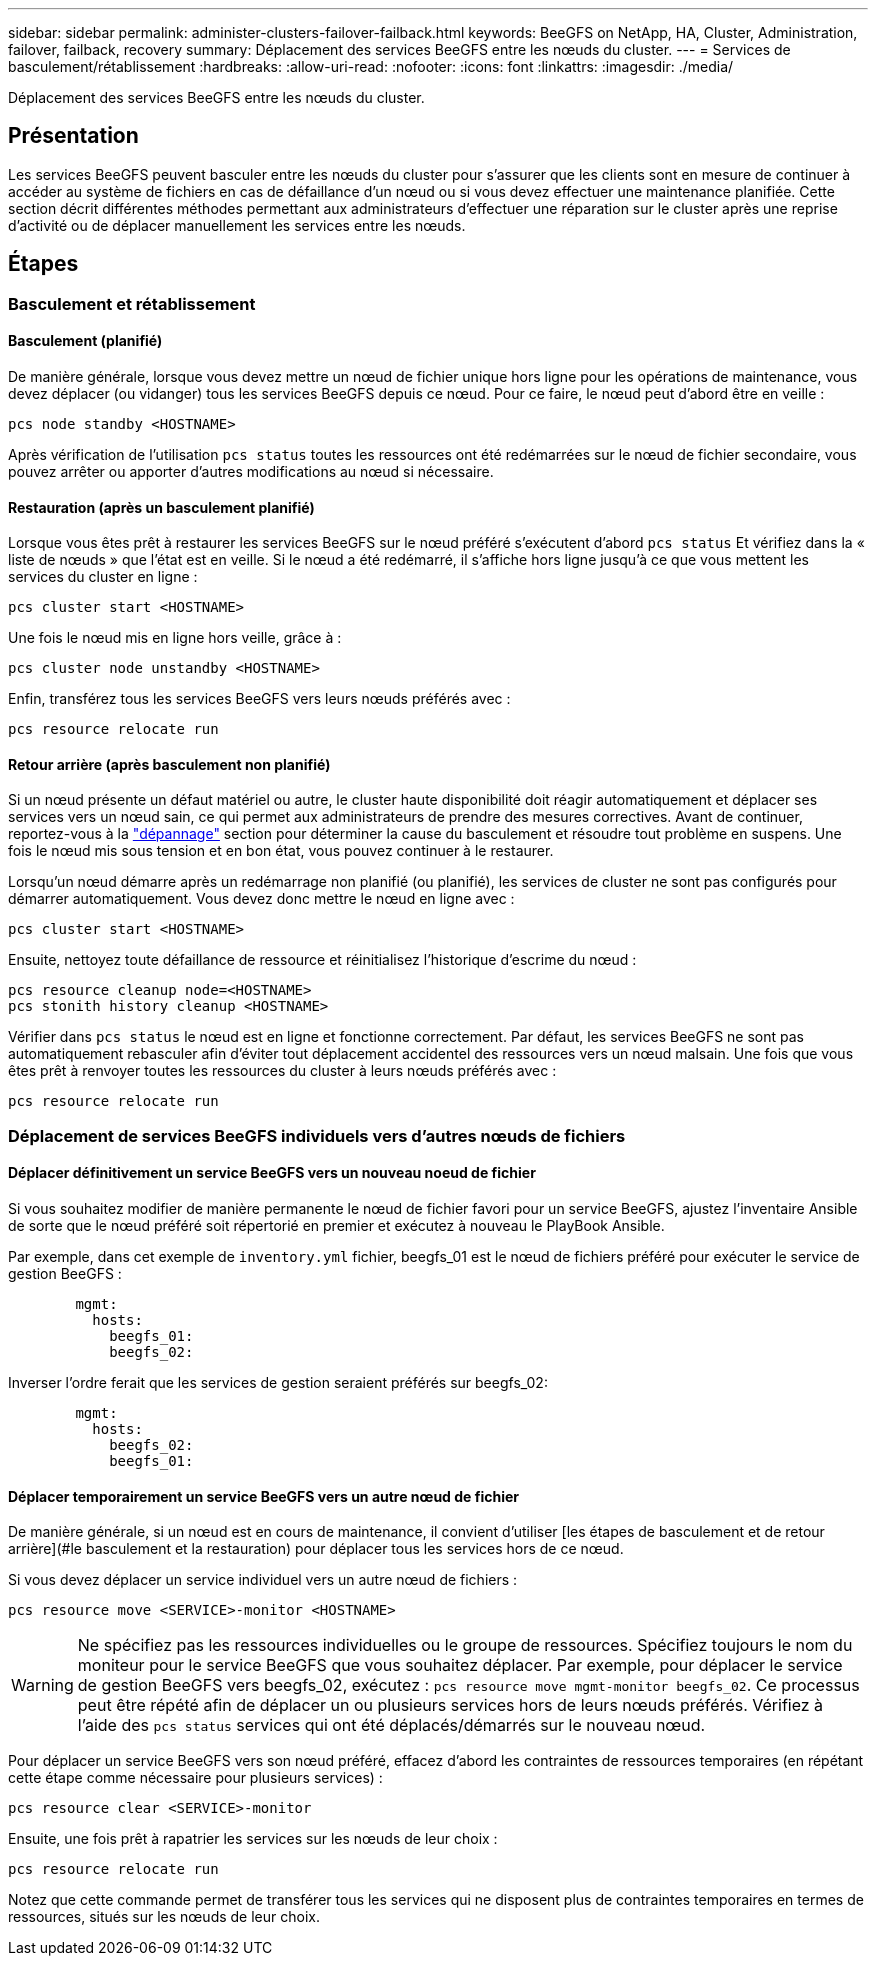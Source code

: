 ---
sidebar: sidebar 
permalink: administer-clusters-failover-failback.html 
keywords: BeeGFS on NetApp, HA, Cluster, Administration, failover, failback, recovery 
summary: Déplacement des services BeeGFS entre les nœuds du cluster. 
---
= Services de basculement/rétablissement
:hardbreaks:
:allow-uri-read: 
:nofooter: 
:icons: font
:linkattrs: 
:imagesdir: ./media/


[role="lead"]
Déplacement des services BeeGFS entre les nœuds du cluster.



== Présentation

Les services BeeGFS peuvent basculer entre les nœuds du cluster pour s'assurer que les clients sont en mesure de continuer à accéder au système de fichiers en cas de défaillance d'un nœud ou si vous devez effectuer une maintenance planifiée. Cette section décrit différentes méthodes permettant aux administrateurs d'effectuer une réparation sur le cluster après une reprise d'activité ou de déplacer manuellement les services entre les nœuds.



== Étapes



=== Basculement et rétablissement



==== Basculement (planifié)

De manière générale, lorsque vous devez mettre un nœud de fichier unique hors ligne pour les opérations de maintenance, vous devez déplacer (ou vidanger) tous les services BeeGFS depuis ce nœud. Pour ce faire, le nœud peut d'abord être en veille :

`pcs node standby <HOSTNAME>`

Après vérification de l'utilisation `pcs status` toutes les ressources ont été redémarrées sur le nœud de fichier secondaire, vous pouvez arrêter ou apporter d'autres modifications au nœud si nécessaire.



==== Restauration (après un basculement planifié)

Lorsque vous êtes prêt à restaurer les services BeeGFS sur le nœud préféré s'exécutent d'abord `pcs status` Et vérifiez dans la « liste de nœuds » que l'état est en veille. Si le nœud a été redémarré, il s'affiche hors ligne jusqu'à ce que vous mettent les services du cluster en ligne :

[source, console]
----
pcs cluster start <HOSTNAME>
----
Une fois le nœud mis en ligne hors veille, grâce à :

[source, console]
----
pcs cluster node unstandby <HOSTNAME>
----
Enfin, transférez tous les services BeeGFS vers leurs nœuds préférés avec :

[source, console]
----
pcs resource relocate run
----


==== Retour arrière (après basculement non planifié)

Si un nœud présente un défaut matériel ou autre, le cluster haute disponibilité doit réagir automatiquement et déplacer ses services vers un nœud sain, ce qui permet aux administrateurs de prendre des mesures correctives. Avant de continuer, reportez-vous à la link:administer-clusters-troubleshoot.html["dépannage"^] section pour déterminer la cause du basculement et résoudre tout problème en suspens. Une fois le nœud mis sous tension et en bon état, vous pouvez continuer à le restaurer.

Lorsqu'un nœud démarre après un redémarrage non planifié (ou planifié), les services de cluster ne sont pas configurés pour démarrer automatiquement. Vous devez donc mettre le nœud en ligne avec :

[source, console]
----
pcs cluster start <HOSTNAME>
----
Ensuite, nettoyez toute défaillance de ressource et réinitialisez l'historique d'escrime du nœud :

[source, console]
----
pcs resource cleanup node=<HOSTNAME>
pcs stonith history cleanup <HOSTNAME>
----
Vérifier dans `pcs status` le nœud est en ligne et fonctionne correctement. Par défaut, les services BeeGFS ne sont pas automatiquement rebasculer afin d'éviter tout déplacement accidentel des ressources vers un nœud malsain. Une fois que vous êtes prêt à renvoyer toutes les ressources du cluster à leurs nœuds préférés avec :

[source, console]
----
pcs resource relocate run
----


=== Déplacement de services BeeGFS individuels vers d'autres nœuds de fichiers



==== Déplacer définitivement un service BeeGFS vers un nouveau noeud de fichier

Si vous souhaitez modifier de manière permanente le nœud de fichier favori pour un service BeeGFS, ajustez l'inventaire Ansible de sorte que le nœud préféré soit répertorié en premier et exécutez à nouveau le PlayBook Ansible.

Par exemple, dans cet exemple de `inventory.yml` fichier, beegfs_01 est le nœud de fichiers préféré pour exécuter le service de gestion BeeGFS :

[source, yaml]
----
        mgmt:
          hosts:
            beegfs_01:
            beegfs_02:
----
Inverser l'ordre ferait que les services de gestion seraient préférés sur beegfs_02:

[source, yaml]
----
        mgmt:
          hosts:
            beegfs_02:
            beegfs_01:
----


==== Déplacer temporairement un service BeeGFS vers un autre nœud de fichier

De manière générale, si un nœud est en cours de maintenance, il convient d'utiliser [les étapes de basculement et de retour arrière](#le basculement et la restauration) pour déplacer tous les services hors de ce nœud.

Si vous devez déplacer un service individuel vers un autre nœud de fichiers :

[source, console]
----
pcs resource move <SERVICE>-monitor <HOSTNAME>
----

WARNING: Ne spécifiez pas les ressources individuelles ou le groupe de ressources. Spécifiez toujours le nom du moniteur pour le service BeeGFS que vous souhaitez déplacer. Par exemple, pour déplacer le service de gestion BeeGFS vers beegfs_02, exécutez : `pcs resource move mgmt-monitor beegfs_02`. Ce processus peut être répété afin de déplacer un ou plusieurs services hors de leurs nœuds préférés. Vérifiez à l'aide des `pcs status` services qui ont été déplacés/démarrés sur le nouveau nœud.

Pour déplacer un service BeeGFS vers son nœud préféré, effacez d'abord les contraintes de ressources temporaires (en répétant cette étape comme nécessaire pour plusieurs services) :

[source, yaml]
----
pcs resource clear <SERVICE>-monitor
----
Ensuite, une fois prêt à rapatrier les services sur les nœuds de leur choix :

[source, yaml]
----
pcs resource relocate run
----
Notez que cette commande permet de transférer tous les services qui ne disposent plus de contraintes temporaires en termes de ressources, situés sur les nœuds de leur choix.
